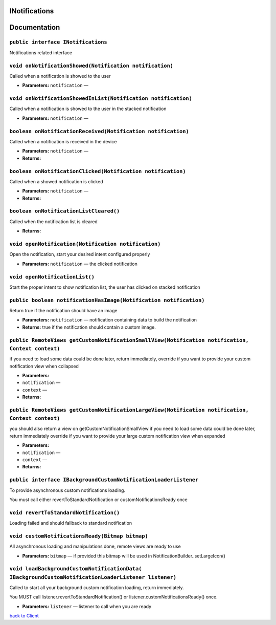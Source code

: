 .. _android-sdk-classes-inotifications:

INotifications
==============

Documentation
=============

``public interface INotifications``
-----------------------------------

Notifications related interface

``void onNotificationShowed(Notification notification)``
--------------------------------------------------------

Called when a notification is showed to the user

-  **Parameters:** ``notification`` —

``void onNotificationShowedInList(Notification notification)``
--------------------------------------------------------------

Called when a notification is showed to the user in the stacked
notification

-  **Parameters:** ``notification`` —

``boolean onNotificationReceived(Notification notification)``
-------------------------------------------------------------

Called when a notification is received in the device

-  **Parameters:** ``notification`` —
-  **Returns:**

``boolean onNotificationClicked(Notification notification)``
------------------------------------------------------------

Called when a showed notification is clicked

-  **Parameters:** ``notification`` —
-  **Returns:**

``boolean onNotificationListCleared()``
---------------------------------------

Called when the notification list is cleared

-  **Returns:**

``void openNotification(Notification notification)``
----------------------------------------------------

Open the notification, start your desired intent configured properly

-  **Parameters:** ``notification`` — the clicked notification

``void openNotificationList()``
-------------------------------

Start the proper intent to show notification list, the user has clicked
on stacked notification

``public boolean notificationHasImage(Notification notification)``
------------------------------------------------------------------

Return true if the notification should have an image

-  **Parameters:** ``notification`` — notification containing data to
   build the notification
-  **Returns:** true if the notification should contain a custom image.

``public RemoteViews getCustomNotificationSmallView(Notification notification, Context context)``
-------------------------------------------------------------------------------------------------

if you need to load some data could be done later, return immediately,
override if you want to provide your custom notification view when
collapsed

-  **Parameters:**
-  ``notification`` —
-  ``context`` —
-  **Returns:**

``public RemoteViews getCustomNotificationLargeView(Notification notification, Context context)``
-------------------------------------------------------------------------------------------------

you should also return a view on getCustomNotificationSmallView if you
need to load some data could be done later, return immediately override
if you want to provide your large custom notification view when expanded

-  **Parameters:**
-  ``notification`` —
-  ``context`` —
-  **Returns:**

``public interface IBackgroundCustomNotificationLoaderListener``
----------------------------------------------------------------

To provide asynchronous custom notifications loading.

You must call either revertToStandardNotification or
customNotificationsReady once

``void revertToStandardNotification()``
---------------------------------------

Loading failed and should fallback to standard notification

``void customNotificationsReady(Bitmap bitmap)``
------------------------------------------------

All asynchronous loading and manipulations done, remote views are ready
to use

-  **Parameters:** ``bitmap`` — if provided this bitmap will be used in
   NotificationBuilder..setLargeIcon()

``void loadBackgroundCustomNotificationData( IBackgroundCustomNotificationLoaderListener listener)``
----------------------------------------------------------------------------------------------------

Called to start all your background custom notification loading, return
immediately.

You MUST call listener.revertToStandardNotification() or
listener.customNotificationsReady() once.

-  **Parameters:** ``listener`` — listener to call when you are ready

`back to Client <../README.md>`__
